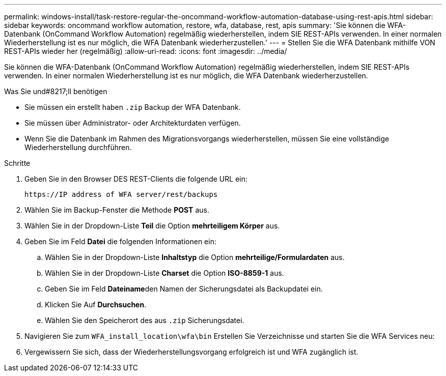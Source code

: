 ---
permalink: windows-install/task-restore-regular-the-oncommand-workflow-automation-database-using-rest-apis.html 
sidebar: sidebar 
keywords: oncommand workflow automation, restore, wfa, database, rest, apis 
summary: 'Sie können die WFA-Datenbank (OnCommand Workflow Automation) regelmäßig wiederherstellen, indem SIE REST-APIs verwenden. In einer normalen Wiederherstellung ist es nur möglich, die WFA Datenbank wiederherzustellen.' 
---
= Stellen Sie die WFA Datenbank mithilfe VON REST-APIs wieder her (regelmäßig)
:allow-uri-read: 
:icons: font
:imagesdir: ../media/


[role="lead"]
Sie können die WFA-Datenbank (OnCommand Workflow Automation) regelmäßig wiederherstellen, indem SIE REST-APIs verwenden. In einer normalen Wiederherstellung ist es nur möglich, die WFA Datenbank wiederherzustellen.

.Was Sie und#8217;ll benötigen
* Sie müssen ein erstellt haben `.zip` Backup der WFA Datenbank.
* Sie müssen über Administrator- oder Architekturdaten verfügen.
* Wenn Sie die Datenbank im Rahmen des Migrationsvorgangs wiederherstellen, müssen Sie eine vollständige Wiederherstellung durchführen.


.Schritte
. Geben Sie in den Browser DES REST-Clients die folgende URL ein:
+
`+https://IP address of WFA server/rest/backups+`

. Wählen Sie im Backup-Fenster die Methode *POST* aus.
. Wählen Sie in der Dropdown-Liste *Teil* die Option *mehrteiligem Körper* aus.
. Geben Sie im Feld *Datei* die folgenden Informationen ein:
+
.. Wählen Sie in der Dropdown-Liste *Inhaltstyp* die Option *mehrteilige/Formulardaten* aus.
.. Wählen Sie in der Dropdown-Liste *Charset* die Option *ISO-8859-1* aus.
.. Geben Sie im Feld **Dateiname**den Namen der Sicherungsdatei als Backupdatei ein.
.. Klicken Sie Auf *Durchsuchen*.
.. Wählen Sie den Speicherort des aus `.zip` Sicherungsdatei.


. Navigieren Sie zum `WFA_install_location\wfa\bin` Erstellen Sie Verzeichnisse und starten Sie die WFA Services neu:
. Vergewissern Sie sich, dass der Wiederherstellungsvorgang erfolgreich ist und WFA zugänglich ist.

